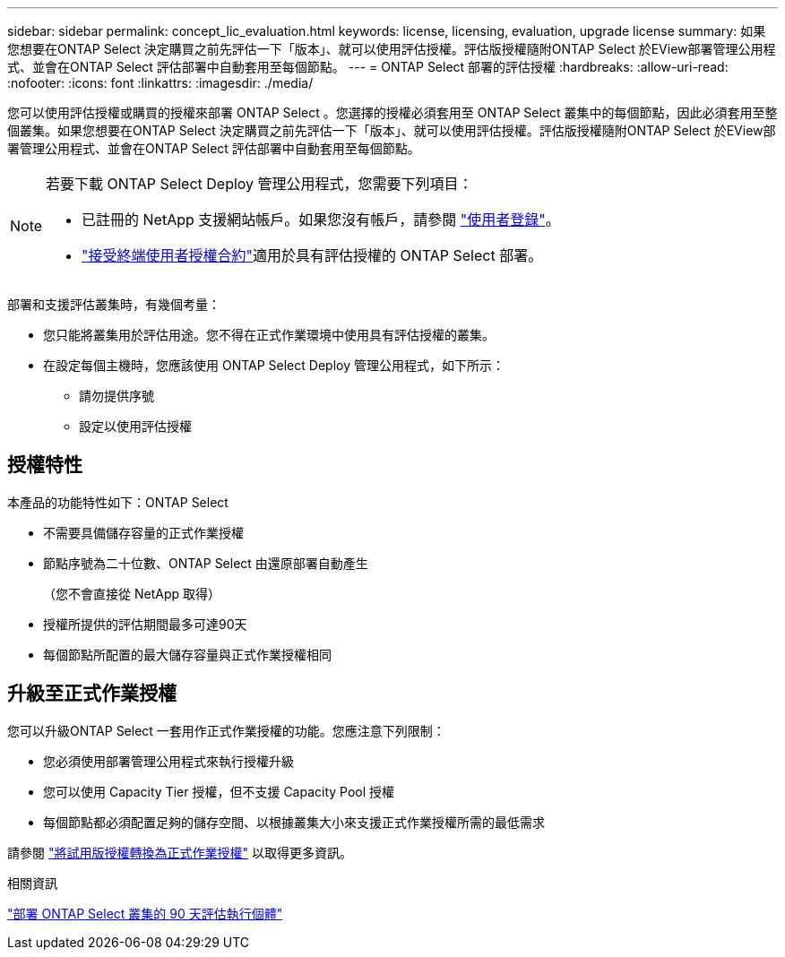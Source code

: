 ---
sidebar: sidebar 
permalink: concept_lic_evaluation.html 
keywords: license, licensing, evaluation, upgrade license 
summary: 如果您想要在ONTAP Select 決定購買之前先評估一下「版本」、就可以使用評估授權。評估版授權隨附ONTAP Select 於EView部署管理公用程式、並會在ONTAP Select 評估部署中自動套用至每個節點。 
---
= ONTAP Select 部署的評估授權
:hardbreaks:
:allow-uri-read: 
:nofooter: 
:icons: font
:linkattrs: 
:imagesdir: ./media/


[role="lead"]
您可以使用評估授權或購買的授權來部署 ONTAP Select 。您選擇的授權必須套用至 ONTAP Select 叢集中的每個節點，因此必須套用至整個叢集。如果您想要在ONTAP Select 決定購買之前先評估一下「版本」、就可以使用評估授權。評估版授權隨附ONTAP Select 於EView部署管理公用程式、並會在ONTAP Select 評估部署中自動套用至每個節點。

[NOTE]
====
若要下載 ONTAP Select Deploy 管理公用程式，您需要下列項目：

* 已註冊的 NetApp 支援網站帳戶。如果您沒有帳戶，請參閱 https://mysupport.netapp.com/site/user/registration["使用者登錄"^]。
*  https://mysupport.netapp.com/site/downloads/evaluation/ontap-select["接受終端使用者授權合約"^]適用於具有評估授權的 ONTAP Select 部署。


====
部署和支援評估叢集時，有幾個考量：

* 您只能將叢集用於評估用途。您不得在正式作業環境中使用具有評估授權的叢集。
* 在設定每個主機時，您應該使用 ONTAP Select Deploy 管理公用程式，如下所示：
+
** 請勿提供序號
** 設定以使用評估授權






== 授權特性

本產品的功能特性如下：ONTAP Select

* 不需要具備儲存容量的正式作業授權
* 節點序號為二十位數、ONTAP Select 由還原部署自動產生
+
（您不會直接從 NetApp 取得）

* 授權所提供的評估期間最多可達90天
* 每個節點所配置的最大儲存容量與正式作業授權相同




== 升級至正式作業授權

您可以升級ONTAP Select 一套用作正式作業授權的功能。您應注意下列限制：

* 您必須使用部署管理公用程式來執行授權升級
* 您可以使用 Capacity Tier 授權，但不支援 Capacity Pool 授權
* 每個節點都必須配置足夠的儲存空間、以根據叢集大小來支援正式作業授權所需的最低需求


請參閱 link:task_adm_licenses.html["將試用版授權轉換為正式作業授權"] 以取得更多資訊。

.相關資訊
link:deploy-evaluation-ontap-select-ovf-template.html["部署 ONTAP Select 叢集的 90 天評估執行個體"]
